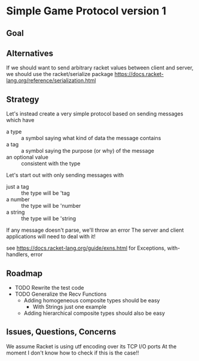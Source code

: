 * Simple Game Protocol version 1

** Goal

** Alternatives

If we should want to send arbitrary racket values between
client and server, we should use the racket/serialize package
https://docs.racket-lang.org/reference/serialization.html

** Strategy

Let's instead create a very simple protocol based on sending
messages which have
- a type :: a symbol saying what kind of data the message contains
- a tag :: a symbol saying the purpose (or why) of the message
- an optional value :: consistent with the type
Let's start out with only sending messages with
- just a tag :: the type will be 'tag
- a number :: the type will be 'number
- a string :: the type will be 'string

If any message doesn't parse, we'll throw an error
The server and client applications will need to deal with it!

see https://docs.racket-lang.org/guide/exns.html
for Exceptions, with-handlers, error

** Roadmap

- TODO Rewrite the test code
- TODO Generalize the Recv Functions
      - Adding homogeneous composite types should be easy
            - With Strings just one example
      - Adding hierarchical composite types should also be easy


** Issues, Questions, Concerns

We assume Racket is using utf encoding over its TCP I/O ports
At the moment I don't know how to check if this is the case!!
